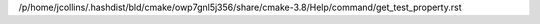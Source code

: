 /p/home/jcollins/.hashdist/bld/cmake/owp7gnl5j356/share/cmake-3.8/Help/command/get_test_property.rst